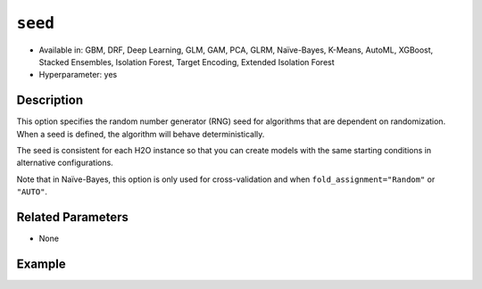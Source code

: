 ``seed``
--------

- Available in: GBM, DRF, Deep Learning, GLM, GAM, PCA, GLRM, Naïve-Bayes, K-Means, AutoML, XGBoost, Stacked Ensembles, Isolation Forest, Target Encoding, Extended Isolation Forest
- Hyperparameter: yes

Description
~~~~~~~~~~~

This option specifies the random number generator (RNG) seed for algorithms that are dependent on randomization. When a seed is defined, the algorithm will behave deterministically. 

The seed is consistent for each H2O instance so that you can create models with the same starting conditions in alternative configurations. 

Note that in Naïve-Bayes, this option is only used for cross-validation and when ``fold_assignment="Random"`` or ``"AUTO"``.

Related Parameters
~~~~~~~~~~~~~~~~~~

- None


Example
~~~~~~~

.. tabs::
   .. code-tab:: r R

		library(h2o)
		h2o.init()
		# import the airlines dataset:
		# This dataset is used to classify whether a flight will be delayed 'YES' or not "NO"
		# original data can be found at http://www.transtats.bts.gov/
		airlines <-  h2o.importFile("https://s3.amazonaws.com/h2o-public-test-data/smalldata/airlines/allyears2k_headers.zip")

		# convert columns to factors
		airlines["Year"] <- as.factor(airlines["Year"])
		airlines["Month"] <- as.factor(airlines["Month"])
		airlines["DayOfWeek"] <- as.factor(airlines["DayOfWeek"])
		airlines["Cancelled"] <- as.factor(airlines["Cancelled"])
		airlines['FlightNum'] <- as.factor(airlines['FlightNum'])

		# set the predictor names and the response column name
		predictors <- c("Origin", "Dest", "Year", "UniqueCarrier", "DayOfWeek", "Month", "Distance", "FlightNum")
		response <- "IsDepDelayed"

		# split into train and validation
		airlines_splits <- h2o.splitFrame(data =  airlines, ratios = 0.8, seed = 1234)
		train <- airlines_splits[[1]]
		valid <- airlines_splits[[2]]


		# try using the `seed` parameter with a stochastic parameter like `col_sample_rate`: 
		# run this model twice to see if the results are different (they will be the same)
		# build your model:
		gbm_w_seed_1 <- h2o.gbm(x = predictors, y = response, training_frame = train,
		                        validation_frame = valid, col_sample_rate = 0.7 , 
		                        seed = 1234)
		gbm_w_seed_2 <- h2o.gbm(x = predictors, y = response, training_frame = train,
		                        validation_frame = valid, col_sample_rate = 0.7 , 
		                        seed = 1234)

		# print the auc for the validation data for model with a seed
		print(paste('auc for the 1st model built with a seed:',
		            h2o.auc(gbm_w_seed_1, valid = TRUE)))
		print(paste('auc for the 2nd model built with a seed:',
		            h2o.auc(gbm_w_seed_2, valid = TRUE)))

		# run the same model but without a seed: 
		# run this model twice to see if the results are different (they will be different)
		# build your model:

		gbm_wo_seed_1 <- h2o.gbm(x = predictors, y = response, training_frame = train,
		                        validation_frame = valid, col_sample_rate = 0.7)
		gbm_wo_seed_2 <- h2o.gbm(x = predictors, y = response, training_frame = train,
		                        validation_frame = valid, col_sample_rate = 0.7)

		# print the auc for the validation data for model with no seed
		print(paste('auc for the 1st model built WITHOUT a seed:',
		            h2o.auc(gbm_wo_seed_1, valid = TRUE)))
		print(paste('auc for the 2nd model built WITHOUT a seed:',
		            h2o.auc(gbm_wo_seed_2, valid = TRUE)))



   .. code-tab:: python

		import h2o
		from h2o.estimators.gbm import H2OGradientBoostingEstimator
		h2o.init()

		# import the airlines dataset:
		# This dataset is used to classify whether a flight will be delayed 'YES' or not "NO"
		# original data can be found at http://www.transtats.bts.gov/
		airlines= h2o.import_file("https://s3.amazonaws.com/h2o-public-test-data/smalldata/airlines/allyears2k_headers.zip")

		# convert columns to factors
		airlines["Year"]= airlines["Year"].asfactor()
		airlines["Month"]= airlines["Month"].asfactor()
		airlines["DayOfWeek"] = airlines["DayOfWeek"].asfactor()
		airlines["Cancelled"] = airlines["Cancelled"].asfactor()
		airlines['FlightNum'] = airlines['FlightNum'].asfactor()

		# set the predictor names and the response column name
		predictors = ["Origin", "Dest", "Year", "UniqueCarrier", "DayOfWeek", "Month", "Distance", "FlightNum"]
		response = "IsDepDelayed"

		# split into train and validation sets 
		train, valid= airlines.split_frame(ratios = [.8], seed = 1234)

		# try using the `seed` parameter with a stochastic parameter like `col_sample_rate`: 
		# run this model twice to see if the results are different (they will be the same)
		# build your model:
		gbm_w_seed_1 = H2OGradientBoostingEstimator(col_sample_rate = .7, seed = 1234) 
		gbm_w_seed_1.train(x = predictors, y = response, training_frame = train, validation_frame = valid)

		gbm_w_seed_2 = H2OGradientBoostingEstimator(col_sample_rate = .7, seed = 1234) 
		gbm_w_seed_2.train(x = predictors, y = response, training_frame = train, validation_frame = valid)

		# print the auc for the validation data for model with a seed
		print('auc for the 1st model built with a seed:', gbm_w_seed_1.auc(valid=True))
		print('auc for the 2nd model built with a seed:', gbm_w_seed_1.auc(valid=True))

		# run the same model but without a seed: 
		# run this model twice to see if the results are different (they will be different)
		# build your model:
		gbm_wo_seed_1 = H2OGradientBoostingEstimator(col_sample_rate = .7) 
		gbm_wo_seed_1.train(x = predictors, y = response, training_frame = train, validation_frame = valid)

		gbm_wo_seed_2 = H2OGradientBoostingEstimator(col_sample_rate = .7) 
		gbm_wo_seed_2.train(x = predictors, y = response, training_frame = train, validation_frame = valid)

		# print the auc for the validation data for model with no seed
		print('auc for the 1st model built WITHOUT a seed:', gbm_wo_seed_1.auc(valid=True))
		print('auc for the 2nd model built WITHOUT a seed:', gbm_wo_seed_2.auc(valid=True))


